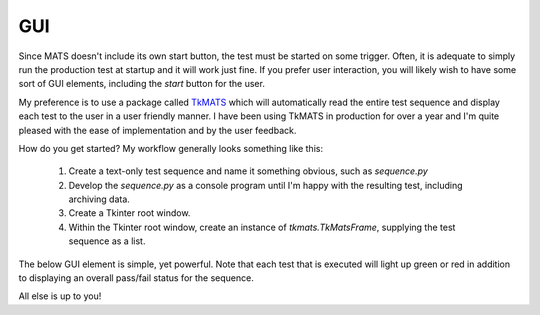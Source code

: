 GUI
===

Since MATS doesn't include its own start button, the test must be started on some trigger.
Often, it is adequate to simply run the production test at startup and it will work just fine.
If you prefer user interaction, you will likely wish to have some sort of GUI elements, including
the `start` button for the user.

My preference is to use a package called `TkMATS <https://github.com/slightlynybbled/tkmats>`_
which will automatically read the entire test sequence and display each test to the user in a
user friendly manner.  I have been using TkMATS in production for over a year and I'm quite
pleased with the ease of implementation and by the user feedback.

How do you get started?  My workflow generally looks something like this:

 #. Create a text-only test sequence and name it something obvious, such as `sequence.py`
 #. Develop the `sequence.py` as a console program until I'm happy with the resulting test,
    including archiving data.
 #. Create a Tkinter root window.
 #. Within the Tkinter root window, create an instance of `tkmats.TkMatsFrame`, supplying the
    test sequence as a list.

The below GUI element is simple, yet powerful.  Note that each test that is executed will
light up green or red in addition to displaying an overall pass/fail status for the sequence.

.. image:: ../_static/tkmats-animation.gif

All else is up to you!
